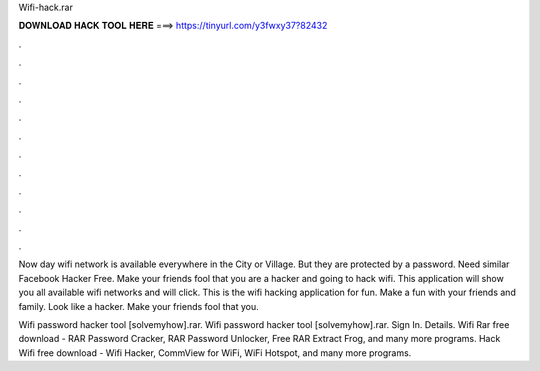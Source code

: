 Wifi-hack.rar



𝐃𝐎𝐖𝐍𝐋𝐎𝐀𝐃 𝐇𝐀𝐂𝐊 𝐓𝐎𝐎𝐋 𝐇𝐄𝐑𝐄 ===> https://tinyurl.com/y3fwxy37?82432



.



.



.



.



.



.



.



.



.



.



.



.

Now day wifi network is available everywhere in the City or Village. But they are protected by a password. Need similar Facebook Hacker Free. Make your friends fool that you are a hacker and going to hack wifi. This application will show you all available wifi networks and will click. This is the wifi hacking application for fun. Make a fun with your friends and family. Look like a hacker. Make your friends fool that you.

Wifi password hacker tool [solvemyhow].rar. Wifi password hacker tool [solvemyhow].rar. Sign In. Details. Wifi Rar free download - RAR Password Cracker, RAR Password Unlocker, Free RAR Extract Frog, and many more programs. Hack Wifi free download - Wifi Hacker, CommView for WiFi, WiFi Hotspot, and many more programs.
